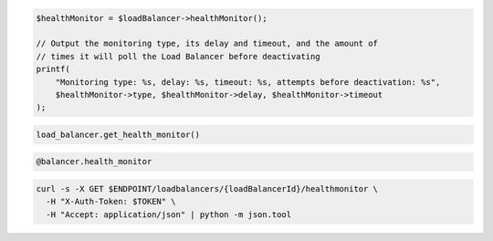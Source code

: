 .. code-block:: csharp

.. code-block:: java

.. code-block:: javascript

.. code-block:: php

  $healthMonitor = $loadBalancer->healthMonitor();

  // Output the monitoring type, its delay and timeout, and the amount of
  // times it will poll the Load Balancer before deactivating
  printf(
      "Monitoring type: %s, delay: %s, timeout: %s, attempts before deactivation: %s",
      $healthMonitor->type, $healthMonitor->delay, $healthMonitor->timeout
  );

.. code-block:: python

  load_balancer.get_health_monitor()

.. code-block:: ruby

  @balancer.health_monitor

.. code-block:: shell

  curl -s -X GET $ENDPOINT/loadbalancers/{loadBalancerId}/healthmonitor \
    -H "X-Auth-Token: $TOKEN" \
    -H "Accept: application/json" | python -m json.tool
